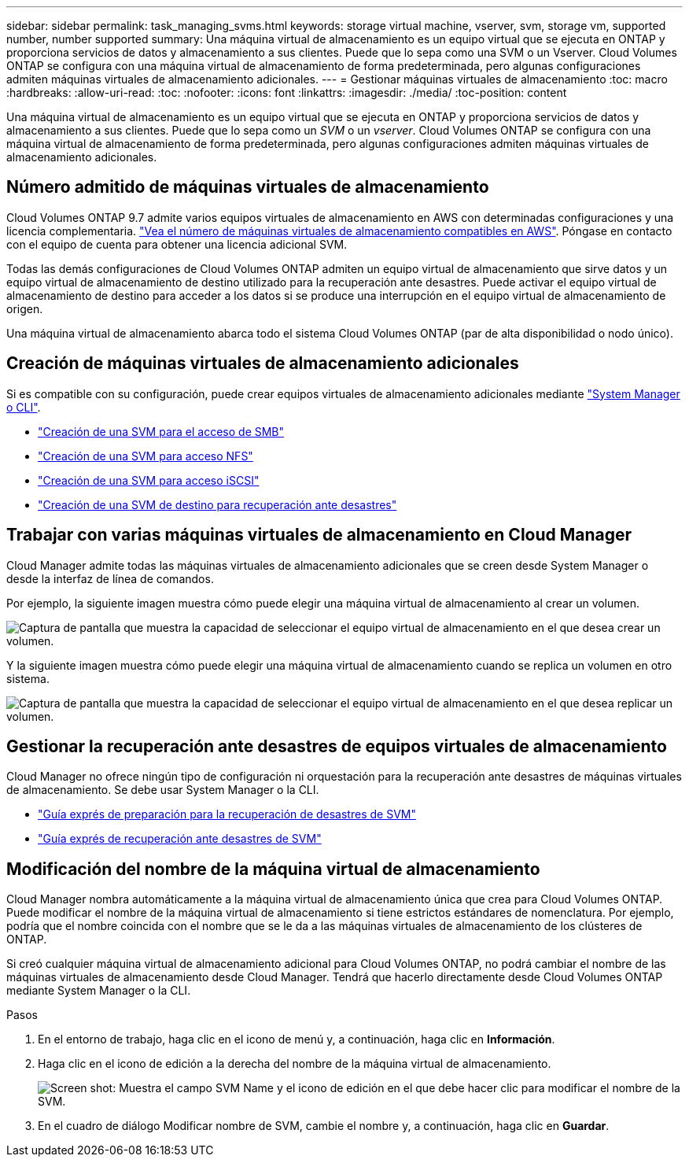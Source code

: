 ---
sidebar: sidebar 
permalink: task_managing_svms.html 
keywords: storage virtual machine, vserver, svm, storage vm, supported number, number supported 
summary: Una máquina virtual de almacenamiento es un equipo virtual que se ejecuta en ONTAP y proporciona servicios de datos y almacenamiento a sus clientes. Puede que lo sepa como una SVM o un Vserver. Cloud Volumes ONTAP se configura con una máquina virtual de almacenamiento de forma predeterminada, pero algunas configuraciones admiten máquinas virtuales de almacenamiento adicionales. 
---
= Gestionar máquinas virtuales de almacenamiento
:toc: macro
:hardbreaks:
:allow-uri-read: 
:toc: 
:nofooter: 
:icons: font
:linkattrs: 
:imagesdir: ./media/
:toc-position: content


[role="lead"]
Una máquina virtual de almacenamiento es un equipo virtual que se ejecuta en ONTAP y proporciona servicios de datos y almacenamiento a sus clientes. Puede que lo sepa como un _SVM_ o un _vserver_. Cloud Volumes ONTAP se configura con una máquina virtual de almacenamiento de forma predeterminada, pero algunas configuraciones admiten máquinas virtuales de almacenamiento adicionales.



== Número admitido de máquinas virtuales de almacenamiento

Cloud Volumes ONTAP 9.7 admite varios equipos virtuales de almacenamiento en AWS con determinadas configuraciones y una licencia complementaria. https://docs.netapp.com/us-en/cloud-volumes-ontap/reference_limits_aws_97.html#logical-storage-limits["Vea el número de máquinas virtuales de almacenamiento compatibles en AWS"^]. Póngase en contacto con el equipo de cuenta para obtener una licencia adicional SVM.

Todas las demás configuraciones de Cloud Volumes ONTAP admiten un equipo virtual de almacenamiento que sirve datos y un equipo virtual de almacenamiento de destino utilizado para la recuperación ante desastres. Puede activar el equipo virtual de almacenamiento de destino para acceder a los datos si se produce una interrupción en el equipo virtual de almacenamiento de origen.

Una máquina virtual de almacenamiento abarca todo el sistema Cloud Volumes ONTAP (par de alta disponibilidad o nodo único).



== Creación de máquinas virtuales de almacenamiento adicionales

Si es compatible con su configuración, puede crear equipos virtuales de almacenamiento adicionales mediante link:task_connecting_to_otc.html["System Manager o CLI"].

* http://docs.netapp.com/ontap-9/topic/com.netapp.doc.pow-cifs-cg/GUID-CE5DE09F-3B48-48FE-A41C-9D69C3D0C402.html["Creación de una SVM para el acceso de SMB"^]
* http://docs.netapp.com/ontap-9/topic/com.netapp.doc.pow-nfs-cg/GUID-CE5DE09F-3B48-48FE-A41C-9D69C3D0C402.html["Creación de una SVM para acceso NFS"^]
* http://docs.netapp.com/ontap-9/topic/com.netapp.doc.exp-iscsi-cpg/GUID-0FCB46AA-DA18-417B-A9EF-B6A665DB77FC.html["Creación de una SVM para acceso iSCSI"^]
* https://library.netapp.com/ecm/ecm_get_file/ECMLP2839856["Creación de una SVM de destino para recuperación ante desastres"^]




== Trabajar con varias máquinas virtuales de almacenamiento en Cloud Manager

Cloud Manager admite todas las máquinas virtuales de almacenamiento adicionales que se creen desde System Manager o desde la interfaz de línea de comandos.

Por ejemplo, la siguiente imagen muestra cómo puede elegir una máquina virtual de almacenamiento al crear un volumen.

image:screenshot_create_volume_svm.gif["Captura de pantalla que muestra la capacidad de seleccionar el equipo virtual de almacenamiento en el que desea crear un volumen."]

Y la siguiente imagen muestra cómo puede elegir una máquina virtual de almacenamiento cuando se replica un volumen en otro sistema.

image:screenshot_replicate_volume_svm.gif["Captura de pantalla que muestra la capacidad de seleccionar el equipo virtual de almacenamiento en el que desea replicar un volumen."]



== Gestionar la recuperación ante desastres de equipos virtuales de almacenamiento

Cloud Manager no ofrece ningún tipo de configuración ni orquestación para la recuperación ante desastres de máquinas virtuales de almacenamiento. Se debe usar System Manager o la CLI.

* https://library.netapp.com/ecm/ecm_get_file/ECMLP2839856["Guía exprés de preparación para la recuperación de desastres de SVM"^]
* https://library.netapp.com/ecm/ecm_get_file/ECMLP2839857["Guía exprés de recuperación ante desastres de SVM"^]




== Modificación del nombre de la máquina virtual de almacenamiento

Cloud Manager nombra automáticamente a la máquina virtual de almacenamiento única que crea para Cloud Volumes ONTAP. Puede modificar el nombre de la máquina virtual de almacenamiento si tiene estrictos estándares de nomenclatura. Por ejemplo, podría que el nombre coincida con el nombre que se le da a las máquinas virtuales de almacenamiento de los clústeres de ONTAP.

Si creó cualquier máquina virtual de almacenamiento adicional para Cloud Volumes ONTAP, no podrá cambiar el nombre de las máquinas virtuales de almacenamiento desde Cloud Manager. Tendrá que hacerlo directamente desde Cloud Volumes ONTAP mediante System Manager o la CLI.

.Pasos
. En el entorno de trabajo, haga clic en el icono de menú y, a continuación, haga clic en *Información*.
. Haga clic en el icono de edición a la derecha del nombre de la máquina virtual de almacenamiento.
+
image:screenshot_svm.gif["Screen shot: Muestra el campo SVM Name y el icono de edición en el que debe hacer clic para modificar el nombre de la SVM."]

. En el cuadro de diálogo Modificar nombre de SVM, cambie el nombre y, a continuación, haga clic en *Guardar*.

